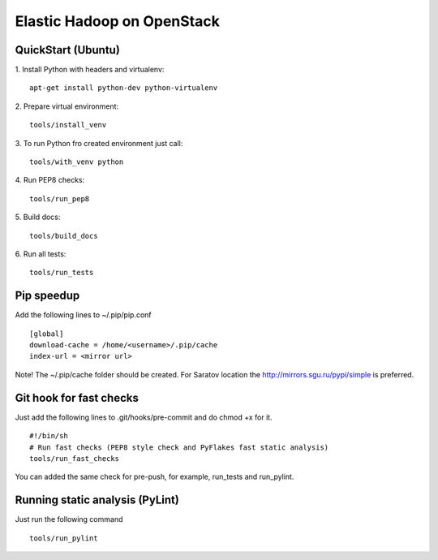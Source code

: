 Elastic Hadoop on OpenStack
===========================

QuickStart (Ubuntu)
----------
1. Install Python with headers and virtualenv:
::
    apt-get install python-dev python-virtualenv

2. Prepare virtual environment:
::
    tools/install_venv

3. To run Python fro created environment just call:
::
    tools/with_venv python

4. Run PEP8 checks:
::
    tools/run_pep8

5. Build docs:
::
    tools/build_docs

6. Run all tests:
::
    tools/run_tests


Pip speedup
-----------

Add the following lines to ~/.pip/pip.conf
::
    [global]
    download-cache = /home/<username>/.pip/cache
    index-url = <mirror url>

Note! The ~/.pip/cache folder should be created.
For Saratov location the http://mirrors.sgu.ru/pypi/simple is preferred.

Git hook for fast checks
------------------------
Just add the following lines to .git/hooks/pre-commit and do chmod +x for it.
::
    #!/bin/sh
    # Run fast checks (PEP8 style check and PyFlakes fast static analysis)
    tools/run_fast_checks

You can added the same check for pre-push, for example, run_tests and run_pylint.

Running static analysis (PyLint)
--------------------------------
Just run the following command
::
    tools/run_pylint
